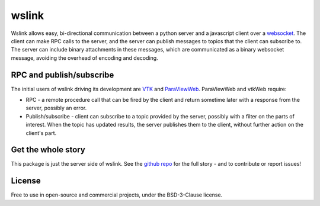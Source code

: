 wslink
======

Wslink allows easy, bi-directional communication between a python server and a
javascript client over a websocket_. The client can make RPC calls to the
server, and the server can publish messages to topics that the client can
subscribe to. The server can include binary attachments in these messages,
which are communicated as a binary websocket message, avoiding the overhead of
encoding and decoding.

RPC and publish/subscribe
-------------------------

The initial users of wslink driving its development are VTK_ and ParaViewWeb_.
ParaViewWeb and vtkWeb require:

* RPC - a remote procedure call that can be fired by the client and return
  sometime later with a response from the server, possibly an error.

* Publish/subscribe - client can subscribe to a topic provided by the server,
  possibly with a filter on the parts of interest. When the topic has updated
  results, the server publishes them to the client, without further action on
  the client's part.

Get the whole story
-------------------

This package is just the server side of wslink. See the `github repo`_ for
the full story - and to contribute or report issues!

License
-------
Free to use in open-source and commercial projects, under the BSD-3-Clause license.

.. _github repo: https://github.com/kitware/wslink
.. _ParaViewWeb: https://www.paraview.org/web/
.. _VTK: http://www.vtk.org/
.. _websocket: https://developer.mozilla.org/en-US/docs/Web/API/WebSocket


